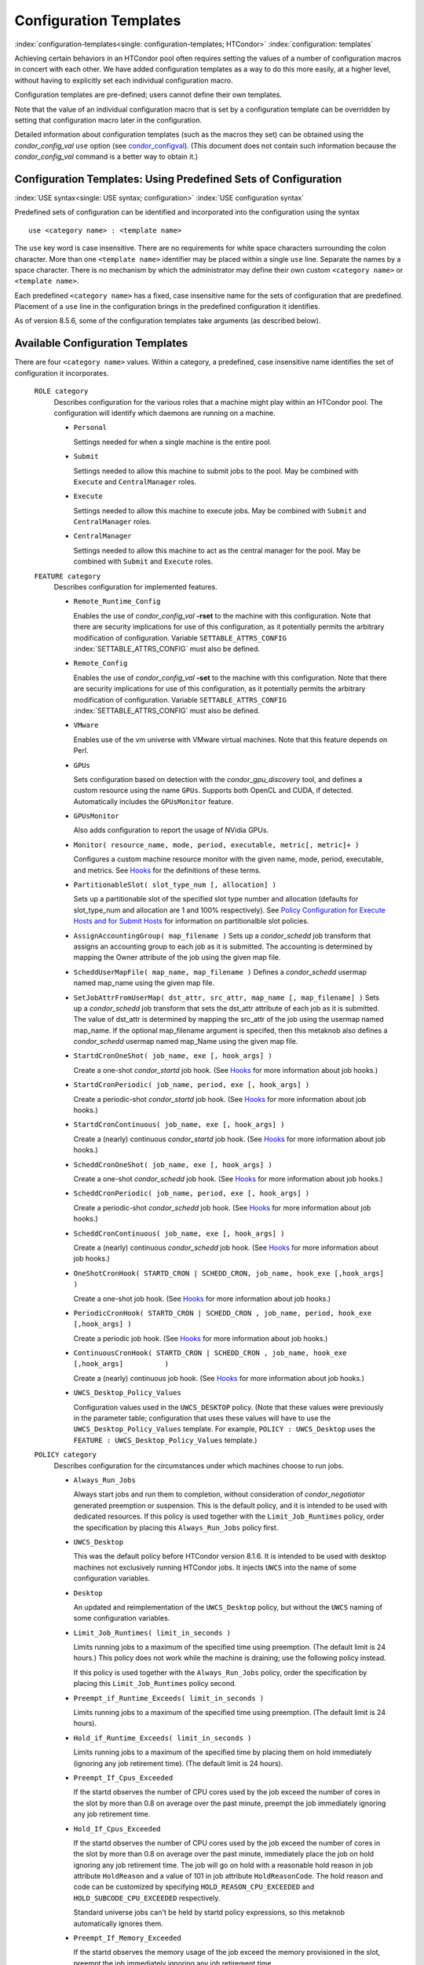       

Configuration Templates
=======================

:index:`configuration-templates<single: configuration-templates; HTCondor>`
:index:`configuration: templates`

Achieving certain behaviors in an HTCondor pool often requires setting
the values of a number of configuration macros in concert with each
other. We have added configuration templates as a way to do this more
easily, at a higher level, without having to explicitly set each
individual configuration macro.

Configuration templates are pre-defined; users cannot define their own
templates.

Note that the value of an individual configuration macro that is set by
a configuration template can be overridden by setting that configuration
macro later in the configuration.

Detailed information about configuration templates (such as the macros
they set) can be obtained using the *condor\_config\_val* ``use`` option
(see `condor\_configval <../man-pages/condor_config_val.html>`__). (This
document does not contain such information because the
*condor\_config\_val* command is a better way to obtain it.)

Configuration Templates: Using Predefined Sets of Configuration
---------------------------------------------------------------

:index:`USE syntax<single: USE syntax; configuration>`
:index:`USE configuration syntax`

Predefined sets of configuration can be identified and incorporated into
the configuration using the syntax

::

      use <category name> : <template name>

The ``use`` key word is case insensitive. There are no requirements for
white space characters surrounding the colon character. More than one
``<template name>`` identifier may be placed within a single ``use``
line. Separate the names by a space character. There is no mechanism by
which the administrator may define their own custom ``<category name>``
or ``<template name>``.

Each predefined ``<category name>`` has a fixed, case insensitive name
for the sets of configuration that are predefined. Placement of a
``use`` line in the configuration brings in the predefined configuration
it identifies.

As of version 8.5.6, some of the configuration templates take arguments
(as described below).

Available Configuration Templates
---------------------------------

There are four ``<category name>`` values. Within a category, a
predefined, case insensitive name identifies the set of configuration it
incorporates.

 ``ROLE category``
    Describes configuration for the various roles that a machine might
    play within an HTCondor pool. The configuration will identify which
    daemons are running on a machine.

    -  ``Personal``

       Settings needed for when a single machine is the entire pool.

    -  ``Submit``

       Settings needed to allow this machine to submit jobs to the pool.
       May be combined with ``Execute`` and ``CentralManager`` roles.

    -  ``Execute``

       Settings needed to allow this machine to execute jobs. May be
       combined with ``Submit`` and ``CentralManager`` roles.

    -  ``CentralManager``

       Settings needed to allow this machine to act as the central
       manager for the pool. May be combined with ``Submit`` and
       ``Execute`` roles.

 ``FEATURE category``
    Describes configuration for implemented features.

    -  ``Remote_Runtime_Config``

       Enables the use of *condor\_config\_val* **-rset** to the machine
       with this configuration. Note that there are security
       implications for use of this configuration, as it potentially
       permits the arbitrary modification of configuration. Variable
       ``SETTABLE_ATTRS_CONFIG`` :index:`SETTABLE_ATTRS_CONFIG`
       must also be defined.

    -  ``Remote_Config``

       Enables the use of *condor\_config\_val* **-set** to the machine
       with this configuration. Note that there are security
       implications for use of this configuration, as it potentially
       permits the arbitrary modification of configuration. Variable
       ``SETTABLE_ATTRS_CONFIG`` :index:`SETTABLE_ATTRS_CONFIG`
       must also be defined.

    -  ``VMware``

       Enables use of the vm universe with VMware virtual machines. Note
       that this feature depends on Perl.

    -  ``GPUs``

       Sets configuration based on detection with the
       *condor\_gpu\_discovery* tool, and defines a custom resource
       using the name ``GPUs``. Supports both OpenCL and CUDA, if
       detected. Automatically includes the ``GPUsMonitor`` feature.

    -  ``GPUsMonitor``

       Also adds configuration to report the usage of NVidia GPUs.

    -  ``Monitor( resource_name, mode, period, executable, metric[, metric]+ )``

       Configures a custom machine resource monitor with the given name,
       mode, period, executable, and metrics. See
       `Hooks <../misc-concepts/hooks.html>`__ for the definitions of
       these terms.

    -  ``PartitionableSlot( slot_type_num [, allocation] )``

       Sets up a partitionable slot of the specified slot type number
       and allocation (defaults for slot\_type\_num and allocation are 1
       and 100% respectively). See \ `Policy Configuration for Execute
       Hosts and for Submit
       Hosts <../admin-manual/policy-configuration.html>`__ for
       information on partitionalble slot policies.

    -  ``AssignAccountingGroup( map_filename )`` Sets up a
       *condor\_schedd* job transform that assigns an accounting group
       to each job as it is submitted. The accounting is determined by
       mapping the Owner attribute of the job using the given map file.
    -  ``ScheddUserMapFile( map_name, map_filename )`` Defines a
       *condor\_schedd* usermap named map\_name using the given map
       file.
    -  ``SetJobAttrFromUserMap( dst_attr, src_attr, map_name [, map_filename] )``
       Sets up a *condor\_schedd* job transform that sets the dst\_attr
       attribute of each job as it is submitted. The value of dst\_attr
       is determined by mapping the src\_attr of the job using the
       usermap named map\_name. If the optional map\_filename argument
       is specifed, then this metaknob also defines a *condor\_schedd*
       usermap named map\_Name using the given map file.
    -  ``StartdCronOneShot( job_name, exe [, hook_args] )``

       Create a one-shot *condor\_startd* job hook.
       (See `Hooks <../misc-concepts/hooks.html>`__ for more information
       about job hooks.)

    -  ``StartdCronPeriodic( job_name, period, exe [, hook_args] )``

       Create a periodic-shot *condor\_startd* job hook.
       (See `Hooks <../misc-concepts/hooks.html>`__ for more information
       about job hooks.)

    -  ``StartdCronContinuous( job_name, exe [, hook_args] )``

       Create a (nearly) continuous *condor\_startd* job hook.
       (See `Hooks <../misc-concepts/hooks.html>`__ for more information
       about job hooks.)

    -  ``ScheddCronOneShot( job_name, exe [, hook_args] )``

       Create a one-shot *condor\_schedd* job hook.
       (See `Hooks <../misc-concepts/hooks.html>`__ for more information
       about job hooks.)

    -  ``ScheddCronPeriodic( job_name, period, exe [, hook_args] )``

       Create a periodic-shot *condor\_schedd* job hook.
       (See `Hooks <../misc-concepts/hooks.html>`__ for more information
       about job hooks.)

    -  ``ScheddCronContinuous( job_name, exe [, hook_args] )``

       Create a (nearly) continuous *condor\_schedd* job hook.
       (See `Hooks <../misc-concepts/hooks.html>`__ for more information
       about job hooks.)

    -  ``OneShotCronHook( STARTD_CRON | SCHEDD_CRON, job_name, hook_exe [,hook_args] )``

       Create a one-shot job hook.
       (See `Hooks <../misc-concepts/hooks.html>`__ for more information
       about job hooks.)

    -  ``PeriodicCronHook( STARTD_CRON | SCHEDD_CRON , job_name, period, hook_exe          [,hook_args] )``

       Create a periodic job hook.
       (See `Hooks <../misc-concepts/hooks.html>`__ for more information
       about job hooks.)

    -  ``ContinuousCronHook( STARTD_CRON | SCHEDD_CRON , job_name, hook_exe [,hook_args]          )``

       Create a (nearly) continuous job hook.
       (See `Hooks <../misc-concepts/hooks.html>`__ for more information
       about job hooks.)

        

    -  ``UWCS_Desktop_Policy_Values``

       Configuration values used in the ``UWCS_DESKTOP`` policy. (Note
       that these values were previously in the parameter table;
       configuration that uses these values will have to use the
       ``UWCS_Desktop_Policy_Values`` template. For example,
       ``POLICY : UWCS_Desktop`` uses the
       ``FEATURE : UWCS_Desktop_Policy_Values`` template.)

 ``POLICY category``
    Describes configuration for the circumstances under which machines
    choose to run jobs.

    -  ``Always_Run_Jobs``

       Always start jobs and run them to completion, without
       consideration of *condor\_negotiator* generated preemption or
       suspension. This is the default policy, and it is intended to be
       used with dedicated resources. If this policy is used together
       with the ``Limit_Job_Runtimes`` policy, order the specification
       by placing this ``Always_Run_Jobs`` policy first.

    -  ``UWCS_Desktop``

       This was the default policy before HTCondor version 8.1.6. It is
       intended to be used with desktop machines not exclusively running
       HTCondor jobs. It injects ``UWCS`` into the name of some
       configuration variables.

    -  ``Desktop``

       An updated and reimplementation of the ``UWCS_Desktop`` policy,
       but without the ``UWCS`` naming of some configuration variables.

    -  ``Limit_Job_Runtimes( limit_in_seconds )``

       Limits running jobs to a maximum of the specified time using
       preemption. (The default limit is 24 hours.) This policy does not
       work while the machine is draining; use the following policy
       instead.

       If this policy is used together with the ``Always_Run_Jobs``
       policy, order the specification by placing this
       ``Limit_Job_Runtimes`` policy second.

    -  ``Preempt_if_Runtime_Exceeds( limit_in_seconds )``

       Limits running jobs to a maximum of the specified time using
       preemption. (The default limit is 24 hours).

    -  ``Hold_if_Runtime_Exceeds( limit_in_seconds )``

       Limits running jobs to a maximum of the specified time by placing
       them on hold immediately (ignoring any job retirement time). (The
       default limit is 24 hours).

    -  ``Preempt_If_Cpus_Exceeded``

       If the startd observes the number of CPU cores used by the job
       exceed the number of cores in the slot by more than 0.8 on
       average over the past minute, preempt the job immediately
       ignoring any job retirement time.

    -  ``Hold_If_Cpus_Exceeded``

       If the startd observes the number of CPU cores used by the job
       exceed the number of cores in the slot by more than 0.8 on
       average over the past minute, immediately place the job on hold
       ignoring any job retirement time. The job will go on hold with a
       reasonable hold reason in job attribute ``HoldReason`` and a
       value of 101 in job attribute ``HoldReasonCode``. The hold reason
       and code can be customized by specifying
       ``HOLD_REASON_CPU_EXCEEDED`` and ``HOLD_SUBCODE_CPU_EXCEEDED``
       respectively.

       Standard universe jobs can't be held by startd policy
       expressions, so this metaknob automatically ignores them.

    -  ``Preempt_If_Memory_Exceeded``

       If the startd observes the memory usage of the job exceed the
       memory provisioned in the slot, preempt the job immediately
       ignoring any job retirement time.

    -  ``Hold_If_Memory_Exceeded``

       If the startd observes the memory usage of the job exceed the
       memory provisioned in the slot, immediately place the job on hold
       ignoring any job retirement time. The job will go on hold with a
       reasonable hold reason in job attribute ``HoldReason`` and a
       value of 102 in job attribute ``HoldReasonCode``. The hold reason
       and code can be customized by specifying
       ``HOLD_REASON_MEMORY_EXCEEDED`` and
       ``HOLD_SUBCODE_MEMORY_EXCEEDED`` respectively.

       Standard universe jobs can't be held by startd policy
       expressions, so this metaknob automatically ignores them.

    -  ``Preempt_If( policy_variable )``

       Preempt jobs according to the specified policy.
       ``policy_variable`` must be the name of a configuration macro
       containing an expression that evaluates to ``True`` if the job
       should be preempted.

       See an example here:
       :ref:`admin-manual/configuration-templates:configuration template examples`.

    -  ``Want_Hold_If( policy_variable, subcode, reason_text )``

       Add the given policy to the ``WANT_HOLD`` expression; if the
       ``WANT_HOLD`` expression is defined, ``policy_variable`` is
       prepended to the existing expression; otherwise ``WANT_HOLD`` is
       simply set to the value of the textttpolicy\_variable macro.

       Standard universe jobs can't be held by startd policy
       expressions, so this metaknob automatically ignores them.

       See an example here:
       :ref:`admin-manual/configuration-templates:configuration template examples`.

    -  ``Startd_Publish_CpusUsage``

       Publish the number of CPU cores being used by the job into to
       slot ad as attribute ``CpusUsage``. This value will be the
       average number of cores used by the job over the past minute,
       sampling every 5 seconds.

 ``SECURITY category``
    Describes configuration for an implemented security model.

    -  ``Host_Based``

       The default security model (based on IPs and DNS names). Do not
       combine with ``User_Based`` security.

    -  ``User_Based``

       Grants permissions to an administrator and uses
       ``With_Authentication``. Do not combine with ``Host_Based``
       security.

    -  ``With_Authentication``

       Requires both authentication and integrity checks.

    -  ``Strong``

       Requires authentication, encryption, and integrity checks.

Configuration Template Transition Syntax
----------------------------------------

For pools that are transitioning to using this new syntax in
configuration, while still having some tools and daemons with HTCondor
versions earlier than 8.1.6, special syntax in the configuration will
cause those daemons to fail upon start up, rather than use the new, but
misinterpreted, syntax. Newer daemons will ignore the extra syntax.
Placing the @ character before the ``use`` key word causes the older
daemons to fail when they attempt to parse this syntax.

As an example, consider the *condor\_startd* as it starts up. A
*condor\_startd* previous to HTCondor version 8.1.6 fails to start when
it sees:

::

    @use feature : GPUs

Running an older *condor\_config\_val* also identifies the ``@use`` line
as being bad. A *condor\_startd* of HTCondor version 8.1.6 or more
recent sees

::

    use feature : GPUs

Configuration Template Examples
-------------------------------

-  Preempt a job if its memory usage exceeds the requested memory:

   ::

       MEMORY_EXCEEDED = (isDefined(MemoryUsage) && MemoryUsage > RequestMemory) 
       use POLICY : PREEMPT_IF(MEMORY_EXCEEDED) 
           

-  Put a job on hold if its memory usage exceeds the requested memory:

   ::

       MEMORY_EXCEEDED = (isDefined(MemoryUsage) && MemoryUsage > RequestMemory) 
       use POLICY : WANT_HOLD_IF(MEMORY_EXCEEDED, 102, memory usage exceeded request_memory) 
           

-  Update dynamic GPU information every 15 minutes:

   ::

       use FEATURE : StartdCronPeriodic(DYNGPU, 15*60, $(LOCAL_DIR)\dynamic_gpu_info.pl, $(LIBEXEC)\condor_gpu_discovery -dynamic) 
           

   where ``dynamic_gpu_info.pl`` is a simple perl script that strips off
   the DetectedGPUs line from textttcondor\_gpu\_discovery:

   ::

       #!/usr/bin/env perl 
       my @attrs = `@ARGV`; 
       for (@attrs) { 
       next if ($_ =~ /^Detected/i); 
       print $_; 
       } 
           

      
